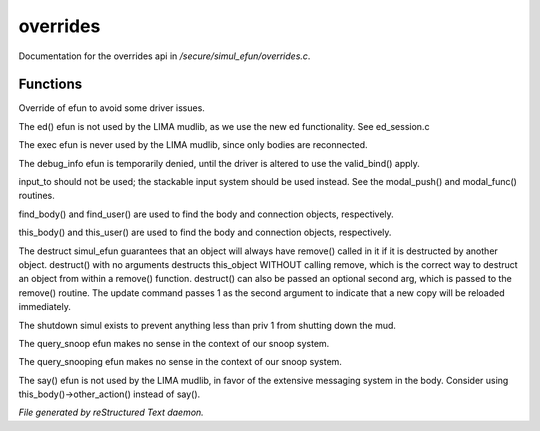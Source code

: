 **********
overrides
**********

Documentation for the overrides api in */secure/simul_efun/overrides.c*.

Functions
=========



.. c:function:: string terminal_colour(string str, mapping m, int wrap, int indent)

Override of efun to avoid some driver issues.



.. c:function:: nomask varargs void ed(string file, mixed func)

The ed() efun is not used by the LIMA mudlib, as we use the new ed
functionality.  See ed_session.c



.. c:function:: nomask int exec(object target, object src)

The exec efun is never used by the LIMA mudlib, since only bodies are
reconnected.



.. c:function:: nomask string debug_info(int operation, object ob)

The debug_info efun is temporarily denied, until the driver is altered
to use the valid_bind() apply.



.. c:function:: nomask varargs int input_to()

input_to should not be used; the stackable input system should be used
instead.  See the modal_push() and modal_func() routines.



.. c:function:: nomask object find_player(string str)

find_body() and find_user() are used to find the body and connection objects,
respectively.



.. c:function:: nomask object this_player(string str)

this_body() and this_user() are used to find the body and connection objects,
respectively.



.. c:function:: nomask varargs void destruct(object ob, mixed arg)

The destruct simul_efun guarantees that an object will always have remove()
called in it if it is destructed by another object.  destruct() with no
arguments destructs this_object WITHOUT calling remove, which is the
correct way to destruct an object from within a remove() function.
destruct() can also be passed an optional second arg, which is passed
to the remove() routine.  The update command passes 1 as the second
argument to indicate that a new copy will be reloaded immediately.



.. c:function:: nomask void shutdown()

The shutdown simul exists to prevent anything less than priv 1 from shutting
down the mud.



.. c:function:: nomask object query_snoop(object ob)

The query_snoop efun makes no sense in the context of our snoop system.



.. c:function:: nomask object query_snooping(object ob)

The query_snooping efun makes no sense in the context of our snoop system.



.. c:function:: void say(string m)

The say() efun is not used by the LIMA mudlib, in favor of the extensive
messaging system in the body.  Consider using this_body()->other_action()
instead of say().


*File generated by reStructured Text daemon.*
